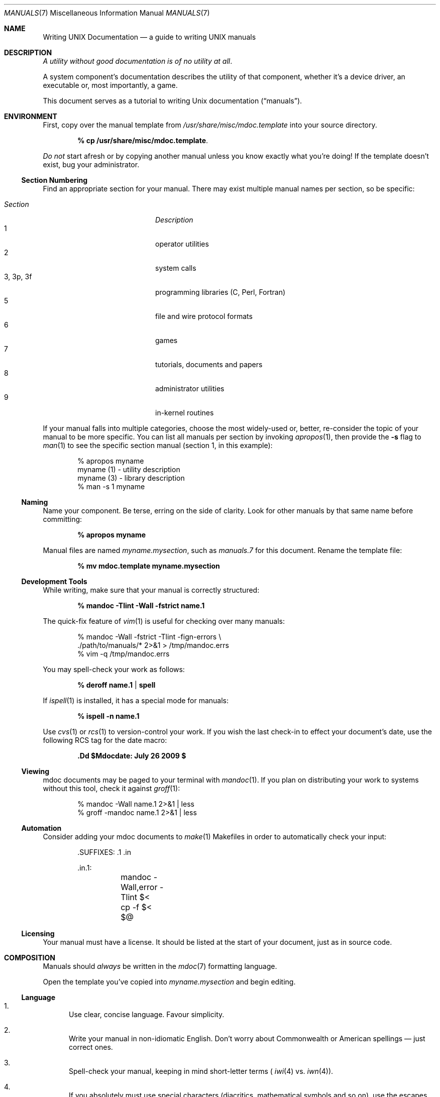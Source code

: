 .\"	$Id: manuals.7,v 1.5 2009/08/22 16:32:22 schwarze Exp $
.\"
.\" Copyright (c) 2009 Kristaps Dzonsons <kristaps@kth.se>
.\"
.\" Permission to use, copy, modify, and distribute this software for any
.\" purpose with or without fee is hereby granted, provided that the above
.\" copyright notice and this permission notice appear in all copies.
.\"
.\" THE SOFTWARE IS PROVIDED "AS IS" AND THE AUTHOR DISCLAIMS ALL WARRANTIES
.\" WITH REGARD TO THIS SOFTWARE INCLUDING ALL IMPLIED WARRANTIES OF
.\" MERCHANTABILITY AND FITNESS. IN NO EVENT SHALL THE AUTHOR BE LIABLE FOR
.\" ANY SPECIAL, DIRECT, INDIRECT, OR CONSEQUENTIAL DAMAGES OR ANY DAMAGES
.\" WHATSOEVER RESULTING FROM LOSS OF USE, DATA OR PROFITS, WHETHER IN AN
.\" ACTION OF CONTRACT, NEGLIGENCE OR OTHER TORTIOUS ACTION, ARISING OUT OF
.\" OR IN CONNECTION WITH THE USE OR PERFORMANCE OF THIS SOFTWARE.
.\"
.Dd $Mdocdate: July 26 2009 $
.Dt MANUALS 7
.Os
.\" SECTION
.Sh NAME
.Nm Writing UNIX Documentation
.Nd a guide to writing UNIX manuals
.\" SECTION
.Sh DESCRIPTION
.Em A utility without good documentation is of no utility at all .
.\" PARAGRAPH
.Pp
A system component's documentation describes the utility of that
component, whether it's a device driver, an executable or, most
importantly, a game.
.Pp
This document serves as a tutorial to writing
.Ux
documentation
.Pq Dq manuals .
.\" SECTION
.Sh ENVIRONMENT
First, copy over the manual template from
.Pa /usr/share/misc/mdoc.template
into your source directory.
.Pp
.Dl % cp /usr/share/misc/mdoc.template \.
.Pp
.Em \&Do not
start afresh or by copying another manual unless you know exactly what
you're doing!  If the template doesn't exist, bug your administrator.
.\" SUBSECTION
.Ss Section Numbering
Find an appropriate section for your manual.  There may exist multiple
manual names per section, so be specific:
.Pp
.\" LIST
.Bl -tag -width "XXXXXXXXXXXX" -offset indent -compact
.It Em Section
.Em Description
.It 1
operator utilities
.It 2
system calls
.It 3, 3p, 3f
programming libraries (C, Perl, Fortran)
.It 5
file and wire protocol formats
.It 6
games
.It 7
tutorials, documents and papers
.It 8
administrator utilities
.It 9
in-kernel routines
.El
.Pp
If your manual falls into multiple categories, choose the most
widely-used or, better, re-consider the topic of your manual to be more
specific.  You can list all manuals per section by invoking
.Xr apropos 1 ,
then provide the
.Fl s
flag to
.Xr man 1
to see the specific section manual (section 1, in this example):
.\" DISPLAY
.Bd -literal -offset indent
% apropos myname
myname (1) - utility description
myname (3) - library description
% man \-s 1 myname
.Ed
.\" SUBSECTION
.Ss Naming
Name your component.  Be terse, erring on the side of clarity.  Look for
other manuals by that same name before committing:
.Pp
.Dl % apropos myname
.Pp
Manual files are named
.Pa myname.mysection ,
such as
.Pa manuals.7
for this document.  Rename the template file:
.Pp
.Dl % mv mdoc.template myname.mysection
.\" SUBSECTION
.Ss Development Tools
While writing, make sure that your manual is correctly structured:
.Pp
.Dl % mandoc \-Tlint \-Wall \-fstrict name.1
.Pp
The quick-fix feature of
.Xr vim 1
is useful for checking over many manuals:
.Bd -literal -offset indent
% mandoc \-Wall \-fstrict \-Tlint \-fign-errors \e
  ./path/to/manuals/* 2>&1 > /tmp/mandoc.errs
% vim -q /tmp/mandoc.errs
.Ed
.Pp
You may spell-check your work as follows:
.Pp
.Dl % deroff name.1 | spell
.Pp
If
.Xr ispell 1
is installed, it has a special mode for manuals:
.Pp
.Dl % ispell \-n name.1
.Pp
Use
.Xr cvs 1
or
.Xr rcs 1
to version-control your work.  If you wish the last check-in to effect
your document's date, use the following RCS tag for the date macro:
.Pp
.Dl \&.Dd $Mdocdate: July 26 2009 $
.\" SUBSECTION
.Ss Viewing
mdoc documents may be paged to your terminal with
.Xr mandoc 1 .
If you plan on distributing your work to systems without this tool,
check it against
.Xr groff 1 :
.Bd -literal -offset indent
% mandoc \-Wall name.1 2>&1 | less
% groff -mandoc name.1 2>&1 | less
.Ed
.\" SUBSECTION
.Ss Automation
Consider adding your mdoc documents to
.Xr make 1
Makefiles in order to automatically check your input:
.Bd -literal -offset indent
\&.SUFFIXES: .1 .in

\&.in.1:
	mandoc -Wall,error -Tlint $<
	cp -f $< $@
.Ed
.\" SUBSECTION
.Ss Licensing
Your manual must have a license.  It should be listed at the start of
your document, just as in source code.
.\" SECTION
.Sh COMPOSITION
Manuals should
.Em always
be written in the
.Xr mdoc 7
formatting language.
.\" PARAGRAPH
.Pp
Open the template you've copied into
.Pa myname.mysection
and begin editing.
.\" SUBSECTION
.Ss Language
.Bl -enum
.It
Use clear, concise language.  Favour simplicity.
.It
Write your manual in non-idiomatic English.  Don't worry about
Commonwealth or American spellings \(em just correct ones.
.It
Spell-check your manual, keeping in mind short-letter terms (
.Xr iwi 4
vs.
.Xr iwn 4 ) .
.It
If you absolutely must use special characters (diacritics, mathematical
symbols and so on), use the escapes dictated in
.Xr mdoc 7 .
.El
.\" SUBSECTION
.Ss Style
The structure of the mdoc language makes it very hard to have any
particular format style.  Keep your lines under 72 characters in length.
If you must have long option lines, use
.Sq \&Oo/Oc .
The same goes for function prototypes.
.Em \&Do not
use
.Sq \&Xo/Xc .
Find another way to structure your line.
.\" SUBSECTION
.Ss References
Other components may be referenced with the
.Sq \&Xr
and
.Sq \&Sx
macros.  Make sure that these exist.  If you intend to distribute your
manual, make sure
.Sq \&Xr
references are valid across systems (within reason).  If you cross-link with
.Sq \&Sx ,
make sure that the section reference exists.
.\" SUBSECTION
.Ss Citations
Cite your work.  If your system references standards documents or other
publications, please use the
.Sq \&Rs/Re
block macros.
.\" SUBSECTION
.Ss Formatting
.Em Don't style your manual .
Give it meaningful content.  The front-end will worry about formatting
and style.
.\" SECTION
.Sh MAINTENANCE
As your component changes and bugs are fixed, your manual may become out
of date.  You may be tempted to use tools like Doxygen to automate the
development of your manuals.  Don't.
.Pp
.Em Manuals are part of a system component :
if you modify your code or specifications, modify the documentation.
